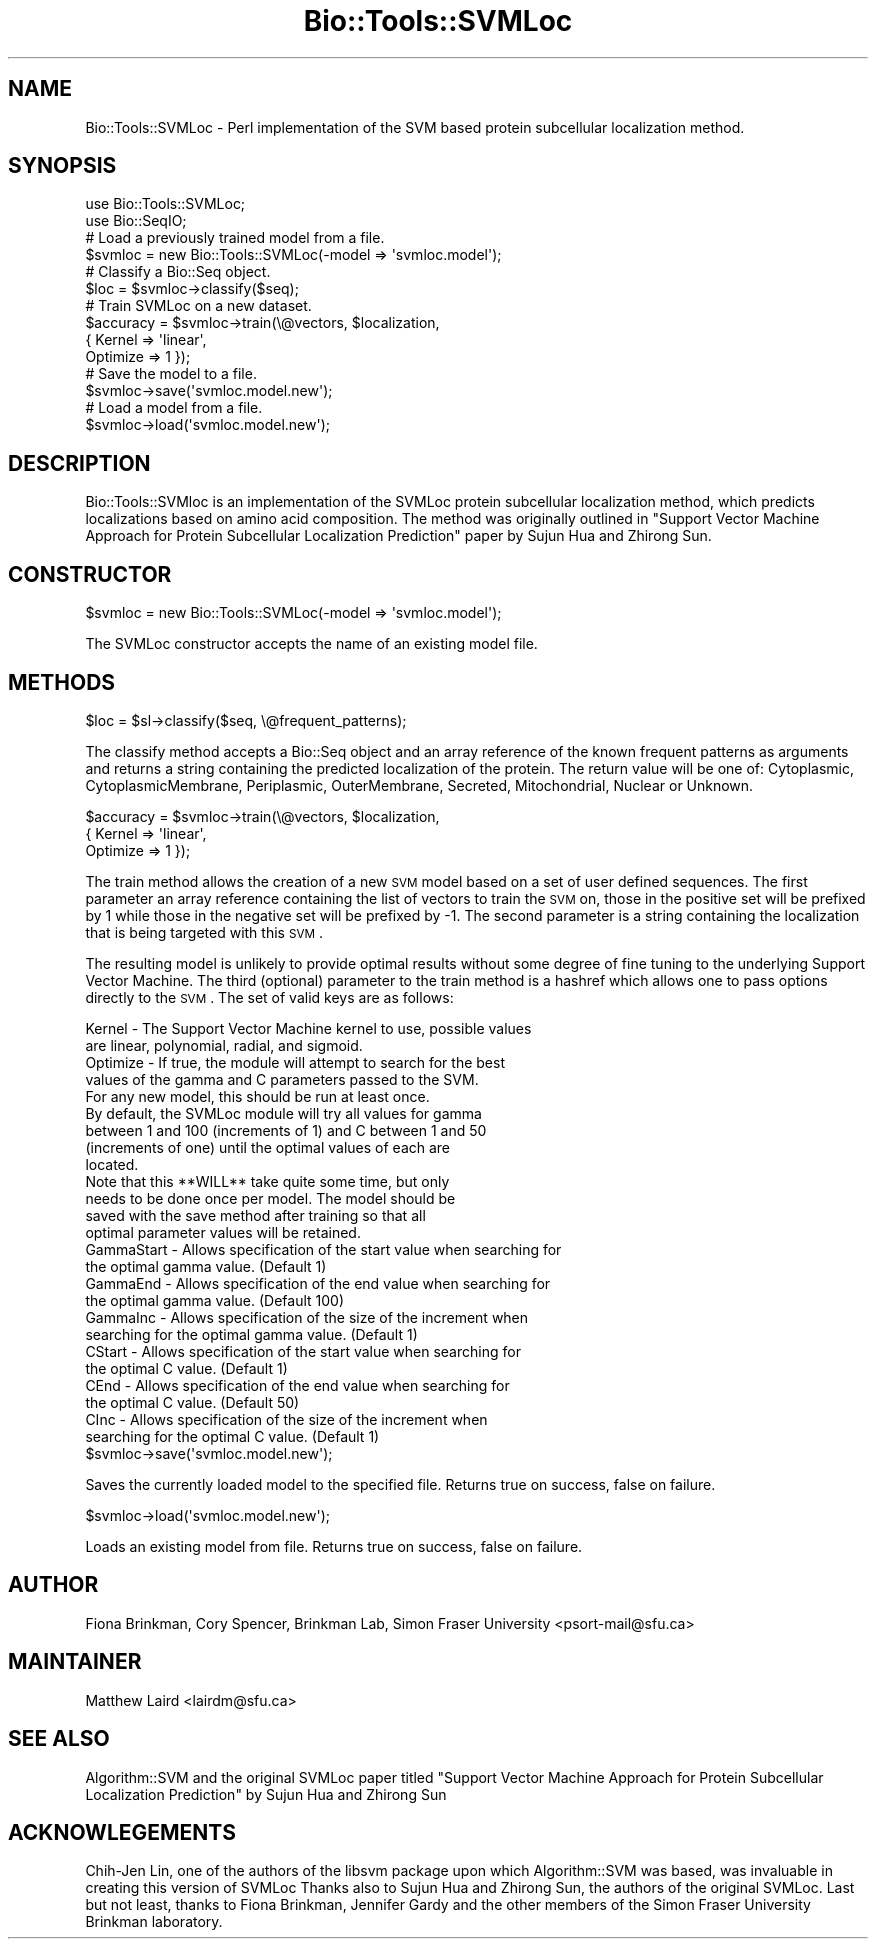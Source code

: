 .\" Automatically generated by Pod::Man 2.25 (Pod::Simple 3.16)
.\"
.\" Standard preamble:
.\" ========================================================================
.de Sp \" Vertical space (when we can't use .PP)
.if t .sp .5v
.if n .sp
..
.de Vb \" Begin verbatim text
.ft CW
.nf
.ne \\$1
..
.de Ve \" End verbatim text
.ft R
.fi
..
.\" Set up some character translations and predefined strings.  \*(-- will
.\" give an unbreakable dash, \*(PI will give pi, \*(L" will give a left
.\" double quote, and \*(R" will give a right double quote.  \*(C+ will
.\" give a nicer C++.  Capital omega is used to do unbreakable dashes and
.\" therefore won't be available.  \*(C` and \*(C' expand to `' in nroff,
.\" nothing in troff, for use with C<>.
.tr \(*W-
.ds C+ C\v'-.1v'\h'-1p'\s-2+\h'-1p'+\s0\v'.1v'\h'-1p'
.ie n \{\
.    ds -- \(*W-
.    ds PI pi
.    if (\n(.H=4u)&(1m=24u) .ds -- \(*W\h'-12u'\(*W\h'-12u'-\" diablo 10 pitch
.    if (\n(.H=4u)&(1m=20u) .ds -- \(*W\h'-12u'\(*W\h'-8u'-\"  diablo 12 pitch
.    ds L" ""
.    ds R" ""
.    ds C` ""
.    ds C' ""
'br\}
.el\{\
.    ds -- \|\(em\|
.    ds PI \(*p
.    ds L" ``
.    ds R" ''
'br\}
.\"
.\" Escape single quotes in literal strings from groff's Unicode transform.
.ie \n(.g .ds Aq \(aq
.el       .ds Aq '
.\"
.\" If the F register is turned on, we'll generate index entries on stderr for
.\" titles (.TH), headers (.SH), subsections (.SS), items (.Ip), and index
.\" entries marked with X<> in POD.  Of course, you'll have to process the
.\" output yourself in some meaningful fashion.
.ie \nF \{\
.    de IX
.    tm Index:\\$1\t\\n%\t"\\$2"
..
.    nr % 0
.    rr F
.\}
.el \{\
.    de IX
..
.\}
.\"
.\" Accent mark definitions (@(#)ms.acc 1.5 88/02/08 SMI; from UCB 4.2).
.\" Fear.  Run.  Save yourself.  No user-serviceable parts.
.    \" fudge factors for nroff and troff
.if n \{\
.    ds #H 0
.    ds #V .8m
.    ds #F .3m
.    ds #[ \f1
.    ds #] \fP
.\}
.if t \{\
.    ds #H ((1u-(\\\\n(.fu%2u))*.13m)
.    ds #V .6m
.    ds #F 0
.    ds #[ \&
.    ds #] \&
.\}
.    \" simple accents for nroff and troff
.if n \{\
.    ds ' \&
.    ds ` \&
.    ds ^ \&
.    ds , \&
.    ds ~ ~
.    ds /
.\}
.if t \{\
.    ds ' \\k:\h'-(\\n(.wu*8/10-\*(#H)'\'\h"|\\n:u"
.    ds ` \\k:\h'-(\\n(.wu*8/10-\*(#H)'\`\h'|\\n:u'
.    ds ^ \\k:\h'-(\\n(.wu*10/11-\*(#H)'^\h'|\\n:u'
.    ds , \\k:\h'-(\\n(.wu*8/10)',\h'|\\n:u'
.    ds ~ \\k:\h'-(\\n(.wu-\*(#H-.1m)'~\h'|\\n:u'
.    ds / \\k:\h'-(\\n(.wu*8/10-\*(#H)'\z\(sl\h'|\\n:u'
.\}
.    \" troff and (daisy-wheel) nroff accents
.ds : \\k:\h'-(\\n(.wu*8/10-\*(#H+.1m+\*(#F)'\v'-\*(#V'\z.\h'.2m+\*(#F'.\h'|\\n:u'\v'\*(#V'
.ds 8 \h'\*(#H'\(*b\h'-\*(#H'
.ds o \\k:\h'-(\\n(.wu+\w'\(de'u-\*(#H)/2u'\v'-.3n'\*(#[\z\(de\v'.3n'\h'|\\n:u'\*(#]
.ds d- \h'\*(#H'\(pd\h'-\w'~'u'\v'-.25m'\f2\(hy\fP\v'.25m'\h'-\*(#H'
.ds D- D\\k:\h'-\w'D'u'\v'-.11m'\z\(hy\v'.11m'\h'|\\n:u'
.ds th \*(#[\v'.3m'\s+1I\s-1\v'-.3m'\h'-(\w'I'u*2/3)'\s-1o\s+1\*(#]
.ds Th \*(#[\s+2I\s-2\h'-\w'I'u*3/5'\v'-.3m'o\v'.3m'\*(#]
.ds ae a\h'-(\w'a'u*4/10)'e
.ds Ae A\h'-(\w'A'u*4/10)'E
.    \" corrections for vroff
.if v .ds ~ \\k:\h'-(\\n(.wu*9/10-\*(#H)'\s-2\u~\d\s+2\h'|\\n:u'
.if v .ds ^ \\k:\h'-(\\n(.wu*10/11-\*(#H)'\v'-.4m'^\v'.4m'\h'|\\n:u'
.    \" for low resolution devices (crt and lpr)
.if \n(.H>23 .if \n(.V>19 \
\{\
.    ds : e
.    ds 8 ss
.    ds o a
.    ds d- d\h'-1'\(ga
.    ds D- D\h'-1'\(hy
.    ds th \o'bp'
.    ds Th \o'LP'
.    ds ae ae
.    ds Ae AE
.\}
.rm #[ #] #H #V #F C
.\" ========================================================================
.\"
.IX Title "Bio::Tools::SVMLoc 3pm"
.TH Bio::Tools::SVMLoc 3pm "2013-04-04" "perl v5.14.2" "User Contributed Perl Documentation"
.\" For nroff, turn off justification.  Always turn off hyphenation; it makes
.\" way too many mistakes in technical documents.
.if n .ad l
.nh
.SH "NAME"
Bio::Tools::SVMLoc \- Perl implementation of the SVM based protein subcellular
localization method.
.SH "SYNOPSIS"
.IX Header "SYNOPSIS"
.Vb 2
\&  use Bio::Tools::SVMLoc;
\&  use Bio::SeqIO;
\&
\&  # Load a previously trained model from a file.
\&  $svmloc = new Bio::Tools::SVMLoc(\-model  => \*(Aqsvmloc.model\*(Aq);
\&
\&  # Classify a Bio::Seq object.
\&  $loc = $svmloc\->classify($seq);
\&
\&  # Train SVMLoc on a new dataset.
\&  $accuracy = $svmloc\->train(\e@vectors, $localization, 
\&                             { Kernel  => \*(Aqlinear\*(Aq,
\&                               Optimize => 1 });
\&
\&  # Save the model to a file.
\&  $svmloc\->save(\*(Aqsvmloc.model.new\*(Aq);
\&
\&  # Load a model from a file.
\&  $svmloc\->load(\*(Aqsvmloc.model.new\*(Aq);
.Ve
.SH "DESCRIPTION"
.IX Header "DESCRIPTION"
Bio::Tools::SVMloc is an implementation of the SVMLoc protein subcellular
localization method, which predicts localizations based on amino acid
composition.  The method was originally outlined in \*(L"Support Vector
Machine Approach for Protein Subcellular Localization Prediction\*(R" paper by
Sujun Hua and Zhirong Sun.
.SH "CONSTRUCTOR"
.IX Header "CONSTRUCTOR"
.Vb 1
\&   $svmloc = new Bio::Tools::SVMLoc(\-model  => \*(Aqsvmloc.model\*(Aq);
.Ve
.PP
The SVMLoc constructor accepts the name of an existing model file.
.SH "METHODS"
.IX Header "METHODS"
.Vb 1
\&   $loc = $sl\->classify($seq, \e@frequent_patterns);
.Ve
.PP
The classify method accepts a Bio::Seq object and an array reference of
the known frequent patterns as arguments and returns a string containing
the predicted localization of the protein.  The return value will be one
of: Cytoplasmic, CytoplasmicMembrane, Periplasmic, OuterMembrane, Secreted,
Mitochondrial, Nuclear or Unknown.
.PP
.Vb 3
\&  $accuracy = $svmloc\->train(\e@vectors, $localization, 
\&                             { Kernel  => \*(Aqlinear\*(Aq,
\&                               Optimize => 1 });
.Ve
.PP
The train method allows the creation of a new \s-1SVM\s0 model based on a
set of user defined sequences.  The first parameter an array reference
containing the list of vectors to train the \s-1SVM\s0 on, those in the 
positive set will be prefixed by 1 while those in the negative set
will be prefixed by \-1.  The second parameter is a string containing
the localization that is being targeted with this \s-1SVM\s0.
.PP
The resulting model is unlikely to provide optimal results without some
degree of fine tuning to the underlying Support Vector Machine.  The
third (optional) parameter to the train method is a hashref which allows
one to pass options directly to the \s-1SVM\s0.  The set of valid keys are as
follows:
.PP
.Vb 2
\&  Kernel     \- The Support Vector Machine kernel to use, possible values
\&               are linear, polynomial, radial, and sigmoid.
\&  
\&  Optimize   \- If true, the module will attempt to search for the best
\&               values of the gamma and C parameters passed to the SVM.
\&               For any new model, this should be run at least once.
\&
\&               By default, the SVMLoc module will try all values for gamma
\&               between 1 and 100 (increments of 1) and C between 1 and 50
\&              (increments of one) until the optimal values of each are
\&               located.
\&
\&               Note that this **WILL** take quite some time, but only
\&               needs to be done once per model.  The model should be
\&               saved with the save method after training so that all
\&               optimal parameter values will be retained.
\&
\&  GammaStart \- Allows specification of the start value when searching for
\&               the optimal gamma value.  (Default 1)
\&
\&  GammaEnd   \- Allows specification of the end value when searching for
\&               the optimal gamma value.  (Default 100)
\&
\&  GammaInc   \- Allows specification of the size of the increment when
\&               searching for the optimal gamma value.  (Default 1)
\&
\&  CStart      \- Allows specification of the start value when searching for
\&               the optimal C value.  (Default 1)
\&
\&  CEnd        \- Allows specification of the end value when searching for
\&                the optimal C value.  (Default 50)
\&
\&  CInc        \- Allows specification of the size of the increment when
\&                searching for the optimal C value.  (Default 1)
\&
\&  $svmloc\->save(\*(Aqsvmloc.model.new\*(Aq);
.Ve
.PP
Saves the currently loaded model to the specified file.  Returns true on
success, false on failure.
.PP
.Vb 1
\&  $svmloc\->load(\*(Aqsvmloc.model.new\*(Aq);
.Ve
.PP
Loads an existing model from file.  Returns true on success, false on
failure.
.SH "AUTHOR"
.IX Header "AUTHOR"
Fiona Brinkman, Cory Spencer, Brinkman Lab, Simon Fraser University <psort\-mail@sfu.ca>
.SH "MAINTAINER"
.IX Header "MAINTAINER"
Matthew Laird <lairdm@sfu.ca>
.SH "SEE ALSO"
.IX Header "SEE ALSO"
Algorithm::SVM and the original SVMLoc paper titled \*(L"Support Vector Machine
Approach for Protein Subcellular Localization Prediction\*(R" by
Sujun Hua and Zhirong Sun
.SH "ACKNOWLEGEMENTS"
.IX Header "ACKNOWLEGEMENTS"
Chih-Jen Lin, one of the authors of the libsvm package upon which
Algorithm::SVM was based, was invaluable in creating this version of SVMLoc
Thanks also to Sujun Hua and Zhirong Sun, the authors of the original SVMLoc.
Last but not least, thanks to Fiona Brinkman, Jennifer Gardy and the other
members of the Simon Fraser University Brinkman laboratory.
